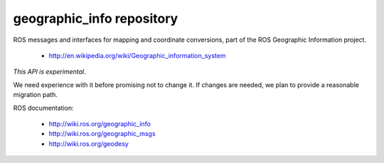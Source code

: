 geographic_info repository
==========================

ROS messages and interfaces for mapping and coordinate conversions,
part of the ROS Geographic Information project.

 * http://en.wikipedia.org/wiki/Geographic_information_system

*This API is experimental*. 

We need experience with it before promising not to change it. If
changes are needed, we plan to provide a reasonable migration path.

ROS documentation:

 * http://wiki.ros.org/geographic_info
 * http://wiki.ros.org/geographic_msgs
 * http://wiki.ros.org/geodesy
